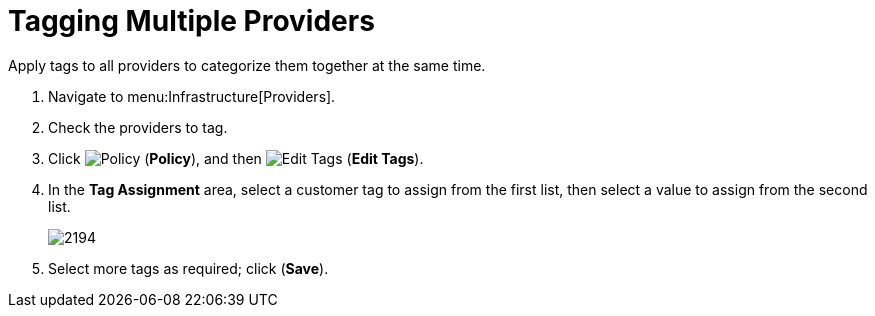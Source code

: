[[_tagging_multiple_management_systems]]
= Tagging Multiple Providers

Apply tags to all providers to categorize them together at the same time.

. Navigate to menu:Infrastructure[Providers]. 
. Check the providers to tag. 
. Click  image:1941.png[Policy] (*Policy*), and then  image:2158.png[Edit Tags] (*Edit Tags*). 
. In the *Tag Assignment* area, select a customer tag to assign from the first list, then select a value to assign from the second list.
+
image:2194.png[]
+
. Select more tags as required; click (*Save*).




